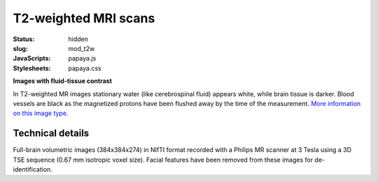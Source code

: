 T2-weighted MRI scans
*********************

:status: hidden
:slug: mod_t2w
:JavaScripts: papaya.js
:Stylesheets: papaya.css

**Images with fluid-tissue contrast**

In T2-weighted MR images stationary water (like cerebrospinal fluid) appears
white, while brain tissue is darker. Blood vessels are black as the magnetized
protons have been flushed away by the time of the measurement.
`More information on this image type 
<http://en.wikipedia.org/wiki/Spin-spin_relaxation_time>`_.

.. raw:: html

  <script type="text/javascript">
      var params = [];
      params["worldSpace"] = false;
      params["images"] = ["/data/t2w.nii.gz"];
      params["expandable"] = true;
      params["kioskMode"] = true;
      params["t2w.nii.gz"] = {"min": 0, "max": 150};
  </script>

  <div class="row">
    <div class="col-md-12">
      <div class="papaya-preview" data-params="params">
        <img class="img-responsive"
             src="/pics/mod_t2w_viewer_preview.jpg"
             title="Click to load interactive viewer"
             alt="T2-weighted example image"
             onclick="$(this.parentNode).addClass('papaya'); papaya.Container.startPapaya(); this.parentNode.removeChild(this);" />
      </div>
    </div><!-- /.col-md-12 -->
  </div><!-- /.row -->


Technical details
=================

Full-brain volumetric images (384x384x274) in NIfTI format recorded with a
Philips MR scanner at 3 Tesla using a 3D TSE sequence (0.67 mm isotropic
voxel size). Facial features have been removed from these images for
de-identification.
